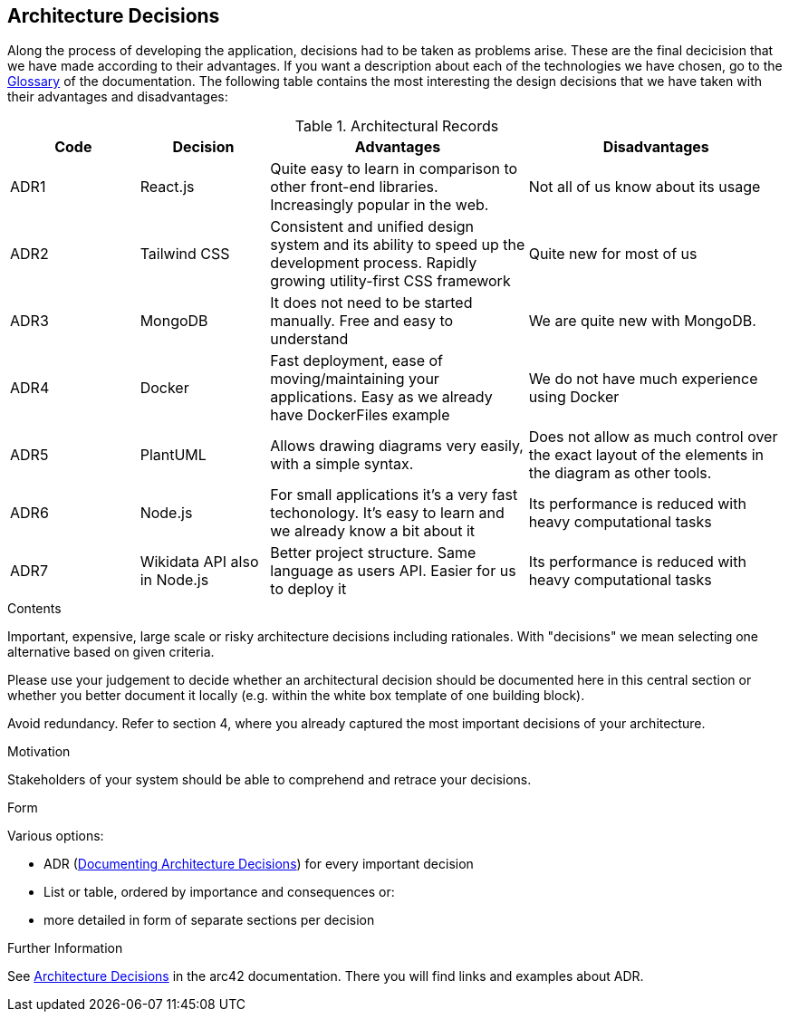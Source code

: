 ifndef::imagesdir[:imagesdir: ../images]

[[section-design-decisions]]
== Architecture Decisions

Along the process of developing the application, decisions had to be taken as problems arise.
These are the final decicision that we have made according to their advantages.
If you want a description about each of the technologies we have chosen, go to the xref:#section-glossary[Glossary] of the documentation.
The following table contains the most interesting the design decisions that we have taken with their advantages and disadvantages:

.Architectural Records
[cols="1,1,2,2", options="header"]
|===
|Code|Decision|Advantages|Disadvantages
|ADR1| React.js | Quite easy to learn in comparison to other front-end libraries. Increasingly popular in the web.| Not all of us know about its usage
|ADR2| Tailwind CSS | Consistent and unified design system and its ability to speed up the development process. Rapidly growing utility-first CSS framework | Quite new for most of us
|ADR3| MongoDB | It does not need to be started manually. Free and easy to understand| We are quite new with MongoDB.
|ADR4| Docker | Fast deployment, ease of moving/maintaining your applications. Easy as we already have DockerFiles example| We do not have much experience using Docker
|ADR5| PlantUML | Allows drawing diagrams very easily, with a simple syntax.| Does not allow as much control over the exact layout of the elements in the diagram as other tools.
|ADR6| Node.js | For small applications it's a very fast techonology. It's easy to learn and we already know a bit about it| Its performance is reduced with heavy computational tasks
|ADR7| Wikidata API also in Node.js | Better project structure. Same language as users API. Easier for us to deploy it| Its performance is reduced with heavy computational tasks
|===


[role="arc42help"]
****
.Contents
Important, expensive, large scale or risky architecture decisions including rationales.
With "decisions" we mean selecting one alternative based on given criteria.

Please use your judgement to decide whether an architectural decision should be documented
here in this central section or whether you better document it locally
(e.g. within the white box template of one building block).

Avoid redundancy. 
Refer to section 4, where you already captured the most important decisions of your architecture.

.Motivation
Stakeholders of your system should be able to comprehend and retrace your decisions.

.Form
Various options:

* ADR (https://cognitect.com/blog/2011/11/15/documenting-architecture-decisions[Documenting Architecture Decisions]) for every important decision
* List or table, ordered by importance and consequences or:
* more detailed in form of separate sections per decision

.Further Information

See https://docs.arc42.org/section-9/[Architecture Decisions] in the arc42 documentation.
There you will find links and examples about ADR.

****
